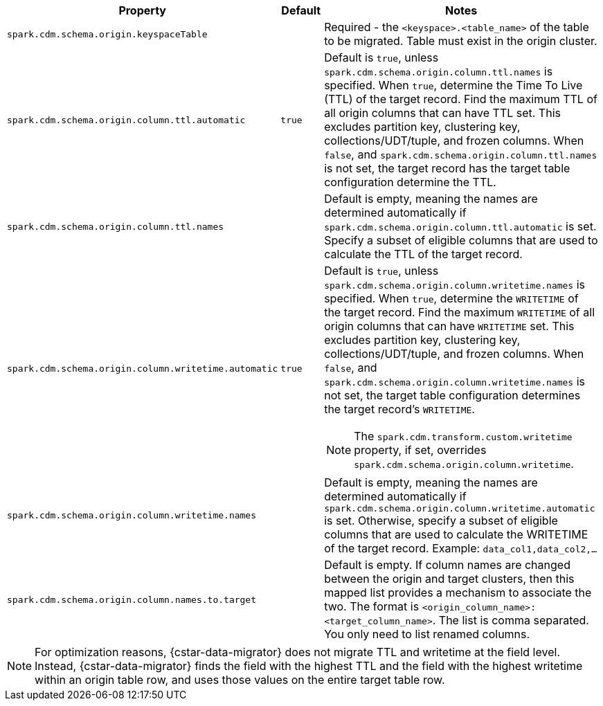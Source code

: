 [cols="3,1,5a"]
|===
|Property | Default | Notes

| `spark.cdm.schema.origin.keyspaceTable`
| 
| Required - the `<keyspace>.<table_name>` of the table to be migrated.
Table must exist in the origin cluster.

| `spark.cdm.schema.origin.column.ttl.automatic`
| `true`
| Default is `true`, unless `spark.cdm.schema.origin.column.ttl.names` is specified.
When `true`, determine the Time To Live (TTL) of the target record. 
Find the maximum TTL of all origin columns that can have TTL set. This excludes partition key, clustering key, collections/UDT/tuple, and frozen columns.
When `false`, and  `spark.cdm.schema.origin.column.ttl.names` is not set, the target record has the target table configuration determine the TTL.  

| `spark.cdm.schema.origin.column.ttl.names`
| 
| Default is empty, meaning the names are determined automatically if `spark.cdm.schema.origin.column.ttl.automatic` is set.
Specify a subset of eligible columns that are used to calculate the TTL of the target record.

| `spark.cdm.schema.origin.column.writetime.automatic`
| `true`
| Default is `true`, unless `spark.cdm.schema.origin.column.writetime.names` is specified.
When `true`, determine the `WRITETIME` of the target record. 
Find the maximum `WRITETIME` of all origin columns that can have `WRITETIME` set. This excludes partition key, clustering key, collections/UDT/tuple, and frozen columns.
When `false`, and `spark.cdm.schema.origin.column.writetime.names` is not set, the target table configuration determines the target record's `WRITETIME`. 

[NOTE]
====
The `spark.cdm.transform.custom.writetime` property, if set, overrides `spark.cdm.schema.origin.column.writetime`.
====

| `spark.cdm.schema.origin.column.writetime.names`
| 
| Default is empty, meaning the names are determined automatically if `spark.cdm.schema.origin.column.writetime.automatic` is set.
Otherwise, specify a subset of eligible columns that are used to calculate the WRITETIME of the target record.
Example: `data_col1,data_col2,...`

| `spark.cdm.schema.origin.column.names.to.target`
| 
| Default is empty.
If column names are changed between the origin and target clusters, then this mapped list provides a mechanism to associate the two.
The format is `<origin_column_name>:<target_column_name>`.
The list is comma separated.
You only need to list renamed columns. 

|===

[NOTE]
====
For optimization reasons, {cstar-data-migrator} does not migrate TTL and writetime at the field level.
Instead, {cstar-data-migrator} finds the field with the highest TTL and the field with the highest writetime within an origin table row, and uses those values on the entire target table row.
====